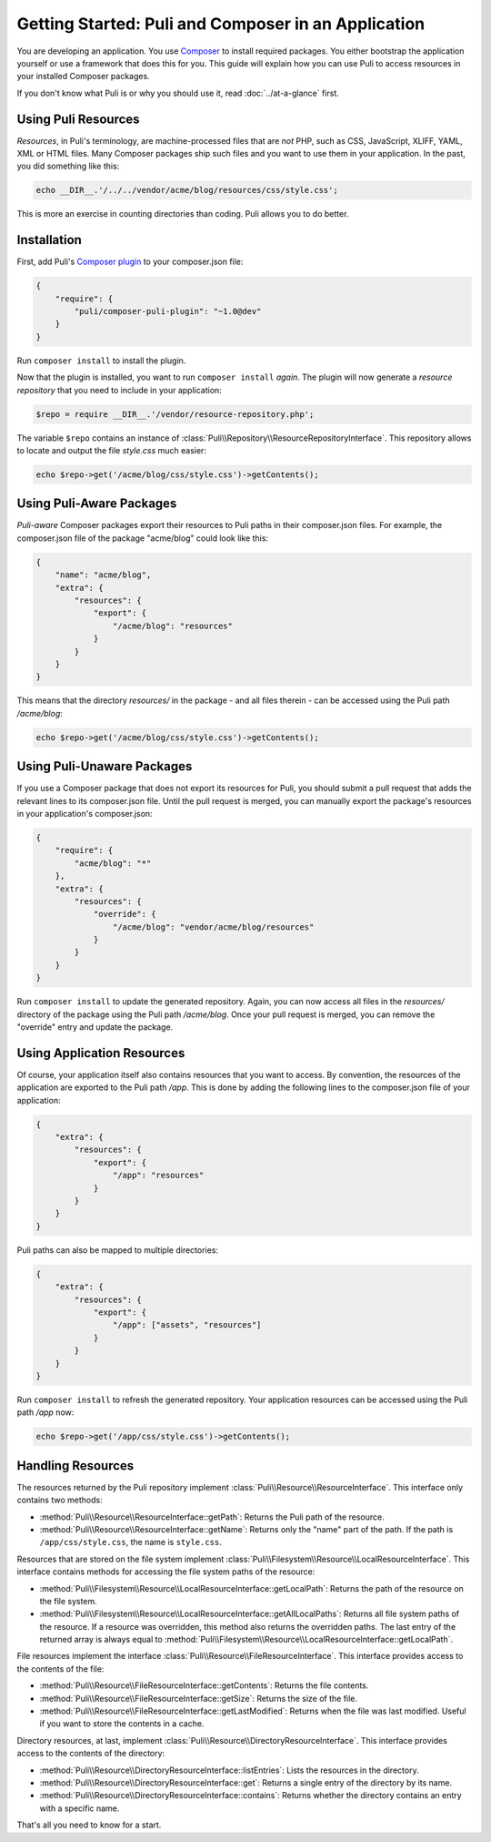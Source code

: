 Getting Started: Puli and Composer in an Application
====================================================

You are developing an application. You use `Composer`_ to install required
packages. You either bootstrap the application yourself or use a framework that
does this for you. This guide will explain how you can use Puli to access
resources in your installed Composer packages.

If you don't know what Puli is or why you should use it, read
:doc:`../at-a-glance` first.

Using Puli Resources
--------------------

*Resources*, in Puli's terminology, are machine-processed files that are *not*
PHP, such as CSS, JavaScript, XLIFF, YAML, XML or HTML files. Many Composer
packages ship such files and you want to use them in your application. In the
past, you did something like this:

.. code-block:: php

    echo __DIR__.'/../../vendor/acme/blog/resources/css/style.css';

This is more an exercise in counting directories than coding. Puli allows you
to do better.

Installation
------------

First, add Puli's `Composer plugin`_ to your composer.json file:

.. code-block:: json

    {
        "require": {
            "puli/composer-puli-plugin": "~1.0@dev"
        }
    }

Run ``composer install`` to install the plugin.

Now that the plugin is installed, you want to run ``composer install`` *again*.
The plugin will now generate a *resource repository* that you need to include
in your application:

.. code-block:: php

    $repo = require __DIR__.'/vendor/resource-repository.php';

The variable ``$repo`` contains an instance of
:class:`Puli\\Repository\\ResourceRepositoryInterface`. This repository allows
to locate and output the file `style.css` much easier:

.. code-block:: php

    echo $repo->get('/acme/blog/css/style.css')->getContents();

Using Puli-Aware Packages
-------------------------

*Puli-aware* Composer packages export their resources to Puli paths in their
composer.json files. For example, the composer.json file of the package
"acme/blog" could look like this:

.. code-block:: json

    {
        "name": "acme/blog",
        "extra": {
            "resources": {
                "export": {
                    "/acme/blog": "resources"
                }
            }
        }
    }

This means that the directory `resources/` in the package - and all files
therein - can be accessed using the Puli path `/acme/blog`:

.. code-block:: php

    echo $repo->get('/acme/blog/css/style.css')->getContents();

Using Puli-Unaware Packages
---------------------------

If you use a Composer package that does not export its resources for Puli, you
should submit a pull request that adds the relevant lines to its composer.json
file. Until the pull request is merged, you can manually export the package's
resources in your application's composer.json:

.. code-block:: json

    {
        "require": {
            "acme/blog": "*"
        },
        "extra": {
            "resources": {
                "override": {
                    "/acme/blog": "vendor/acme/blog/resources"
                }
            }
        }
    }

Run ``composer install`` to update the generated repository. Again, you can now
access all files in the `resources/` directory of the package using the Puli
path `/acme/blog`. Once your pull request is merged, you can remove the
"override" entry and update the package.

Using Application Resources
---------------------------

Of course, your application itself also contains resources that you want to
access. By convention, the resources of the application are exported to the
Puli path `/app`. This is done by adding the following lines to the
composer.json file of your application:

.. code-block:: json

    {
        "extra": {
            "resources": {
                "export": {
                    "/app": "resources"
                }
            }
        }
    }

Puli paths can also be mapped to multiple directories:

.. code-block:: json

    {
        "extra": {
            "resources": {
                "export": {
                    "/app": ["assets", "resources"]
                }
            }
        }
    }

Run ``composer install`` to refresh the generated repository. Your application
resources can be accessed using the Puli path `/app` now:

.. code-block:: php

    echo $repo->get('/app/css/style.css')->getContents();

Handling Resources
------------------

The resources returned by the Puli repository implement
:class:`Puli\\Resource\\ResourceInterface`. This interface only contains two
methods:

* :method:`Puli\\Resource\\ResourceInterface::getPath`: Returns the Puli path
  of the resource.

* :method:`Puli\\Resource\\ResourceInterface::getName`: Returns only the "name"
  part of the path. If the path is ``/app/css/style.css``, the name is
  ``style.css``.

Resources that are stored on the file system implement
:class:`Puli\\Filesystem\\Resource\\LocalResourceInterface`. This interface
contains methods for accessing the file system paths of the resource:

* :method:`Puli\\Filesystem\\Resource\\LocalResourceInterface::getLocalPath`:
  Returns the path of the resource on the file system.

* :method:`Puli\\Filesystem\\Resource\\LocalResourceInterface::getAllLocalPaths`:
  Returns all file system paths of the resource. If a resource was overridden,
  this method also returns the overridden paths. The last entry of the returned
  array is always equal to
  :method:`Puli\\Filesystem\\Resource\\LocalResourceInterface::getLocalPath`.

File resources implement the interface
:class:`Puli\\Resource\\FileResourceInterface`. This interface provides access
to the contents of the file:

* :method:`Puli\\Resource\\FileResourceInterface::getContents`: Returns the file
  contents.

* :method:`Puli\\Resource\\FileResourceInterface::getSize`: Returns the size of
  the file.

* :method:`Puli\\Resource\\FileResourceInterface::getLastModified`: Returns when
  the file was last modified. Useful if you want to store the contents in a
  cache.

Directory resources, at last, implement
:class:`Puli\\Resource\\DirectoryResourceInterface`. This interface provides
access to the contents of the directory:

* :method:`Puli\\Resource\\DirectoryResourceInterface::listEntries`: Lists the
  resources in the directory.

* :method:`Puli\\Resource\\DirectoryResourceInterface::get`: Returns a single
  entry of the directory by its name.

* :method:`Puli\\Resource\\DirectoryResourceInterface::contains`: Returns
  whether the directory contains an entry with a specific name.

That's all you need to know for a start.

.. _Composer: https://getcomposer.org
.. _Composer plugin: https://github.com/puli/composer-puli-plugin
